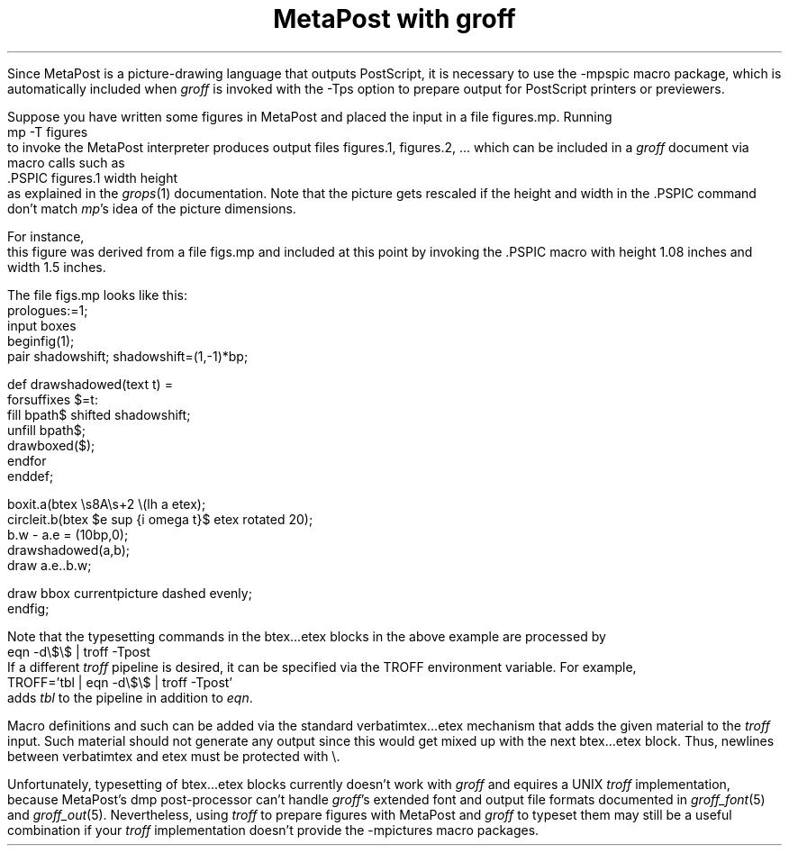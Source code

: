 .nr PS 11
.nr VS 13
.TL
MetaPost with groff 
.LP
Since MetaPost is a picture-drawing language that outputs PostScript,
it is necessary to use the
.ft CW
-mpspic
.ft
macro package, which is automatically included when \fIgroff\fR 
is invoked with the
.ft CW
-Tps
.ft 
option to prepare output for PostScript printers or previewers.
.PP
Suppose you have written some figures in MetaPost and placed
the input in a file \f(CWfigures.mp\fR.
Running
.nf
.ft CW
             mp -T figures
.ft
.fi
to invoke the MetaPost interpreter produces output files
\f(CWfigures.1\fR, \f(CWfigures.2\fR, .\|.\|. 
which can be included in a \fIgroff\fR document via macro calls 
such as
.nf
.ft CW
            .PSPIC figures.1 width height
.ft
.fi
as explained in the \fIgrops\fR(1) documentation. 
Note that the picture gets rescaled if the height and width
in the \f(CW.PSPIC\fR command don't match \fImp\fR's idea of 
the picture dimensions.
.PP
For instance,
.PSPIC figs.1 1.5i 1.08i
this figure was derived from a file
.ft CW
figs.mp
.ft
and included at this point by invoking the \f(CW.PSPIC\fR macro 
with height 1.08 inches and width 1.5 inches.  
.PP
The file
.ft CW
figs.mp
.ft
looks like this:
.nf
.ft CW
.nr PS 9
.nr VS 11
prologues:=1;
input boxes
beginfig(1);
pair shadowshift; shadowshift=(1,-1)*bp;

def drawshadowed(text t) =
  forsuffixes $=t:
    fill bpath$ shifted shadowshift;
    unfill bpath$;
    drawboxed($);
  endfor
enddef;

boxit.a(btex \\s8A\\s+2 \\(lh a etex);
circleit.b(btex $e sup {i omega t}$ etex rotated 20);
b.w - a.e = (10bp,0);
drawshadowed(a,b);
draw a.e..b.w;

draw bbox currentpicture dashed evenly;
endfig;
.nr PS 11
.nr VS 13
.ft
.fi
.PP
Note that the typesetting commands in the
\f(CWbtex\fR.\|.\|.\f(CWetex\fR blocks in the above example 
are processed by
.nf
.ft CW
             eqn -d\\$\\$ | troff -Tpost
.ft
.fi
If a different \fItroff\fR pipeline is desired, it can be specified 
via the
.ft CW
TROFF
.ft
environment variable.  For example,
.nf
.ft CW
             TROFF='tbl | eqn -d\\$\\$ | troff -Tpost'
.ft
.fi
adds \fItbl\fR to the pipeline in addition to \fIeqn\fR.
.PP
Macro definitions and such can be added via the standard
\f(CWverbatimtex\fR.\|.\|.\f(CWetex\fR mechanism that adds the 
given material to the \fItroff\fR input.  Such material should 
not generate any output since this would get mixed up with the 
next \f(CWbtex\fR.\|.\|.\f(CWetex\fR block.  Thus, newlines between 
\f(CWverbatimtex\fR and \f(CWetex\fR must be protected with \f(CW\\\fR.
.PP
Unfortunately, typesetting of \f(CWbtex\fR.\|.\|.\f(CWetex\fR blocks
currently doesn't work with \fIgroff\fR and equires a UNIX
\fItroff\fR implementation, because MetaPost's \f(CWdmp\fR
post-processor can't handle \fIgroff\fR's extended font and output
file formats documented in \fIgroff_font\fR(5) and \fIgroff_out\fR(5).
Nevertheless, using \fItroff\fR to prepare figures with MetaPost 
and \fIgroff\fR to typeset them may still be a useful combination 
if your \fItroff\fR implementation doesn't provide the
.ft CW
-mpictures
.ft 
macro packages.


